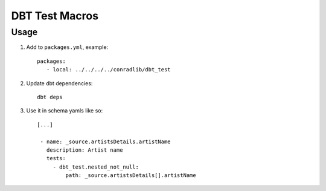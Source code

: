 DBT Test Macros
===============

Usage
^^^^^

1. Add to ``packages.yml``, example::

     packages:
        - local: ../../../../conradlib/dbt_test

2. Update dbt dependencies::

     dbt deps

3. Use it in schema yamls like so::

     [...]

      - name: _source.artistsDetails.artistName
        description: Artist name
        tests:
          - dbt_test.nested_not_null:
              path: _source.artistsDetails[].artistName

